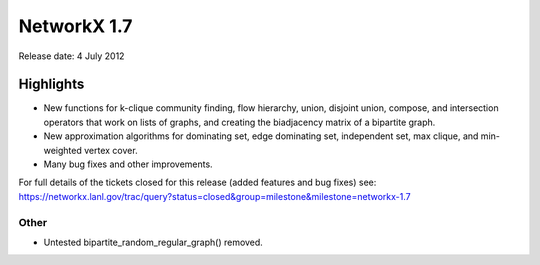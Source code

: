 NetworkX 1.7
============

Release date:  4 July 2012

Highlights
~~~~~~~~~~

- New functions for k-clique community finding, flow hierarchy,
  union, disjoint union, compose, and intersection operators that work on
  lists of graphs, and creating the biadjacency matrix of a bipartite graph.

- New approximation algorithms for dominating set, edge dominating set,
  independent set, max clique, and min-weighted vertex cover.

- Many bug fixes and other improvements.

For full details of the tickets closed for this release (added features and bug fixes) see:
https://networkx.lanl.gov/trac/query?status=closed&group=milestone&milestone=networkx-1.7

Other
-----
* Untested bipartite_random_regular_graph() removed.
